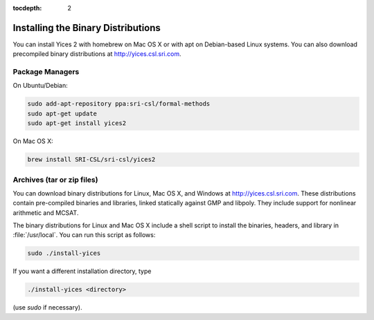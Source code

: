 :tocdepth: 2

.. highlight:: c


Installing the Binary Distributions
===================================

You can install Yices 2 with homebrew on Mac OS X or with apt on
Debian-based Linux systems. You can also download precompiled binary
distributions at http://yices.csl.sri.com.

Package Managers
................

On Ubuntu/Debian:

.. code-block:: sh

   sudo add-apt-repository ppa:sri-csl/formal-methods
   sudo apt-get update
   sudo apt-get install yices2


On Mac OS X:

.. code-block:: sh

   brew install SRI-CSL/sri-csl/yices2


Archives (tar or zip files)
...........................

You can download binary distributions for Linux, Mac OS X, and Windows
at http://yices.csl.sri.com. These distributions contain pre-compiled
binaries and libraries, linked statically against GMP and
libpoly. They include support for nonlinear arithmetic and MCSAT.

The binary distributions for Linux and Mac OS X include a shell script
to install the binaries, headers, and library in
:file:`/usr/local`. You can run this script as follows:

.. code-block:: sh

   sudo ./install-yices

If you want a different installation directory, type

.. code-block:: sh

   ./install-yices <directory>

(use *sudo* if necessary).


